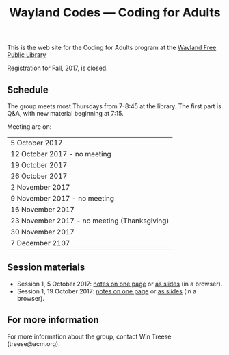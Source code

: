 #+TITLE: Wayland Codes --- Coding for Adults
#+OPTIONS: author:nil creator:nil date:nil num:nil
#+OPTIONS: html-postamble:nil

This is the web site for the Coding for Adults program at the [[http://waylandlibrary.org][Wayland Free Public Library]]

Registration for Fall, 2017, is closed.

** Schedule
The group meets most Thursdays from 7-8:45 at the library. The first part is Q&A, with new material beginning at 7:15.

Meeting are on:

| 5 October 2017                             |
| 12 October 2017 - no meeting               |
| 19 October 2017                            |
| 26  October 2017                           |
| 2 November 2017                            |
| 9 November 2017 - no meeting               |
| 16 November 2017                           |
| 23 November 2017 - no meeting (Thanksgiving) |
| 30 November 2017                           |
| 7 December 2107                            |

** Session materials

- Session 1, 5 October 2017: [[file:2017-fall/2017-10-05-session-1.html][notes on one page]] or [[file:2017-fall-presentations/2017-10-05-session-1.html][as slides]] (in a browser).
- Session 1, 19 October 2017: [[file:2017-fall/2017-10-19-session-2.html][notes on one page]] or [[file:2017-fall-presentations/2017-10-19-session-2.html][as slides]] (in a browser).

** For more information

For more information about the group, contact Win Treese (treese@acm.org).
